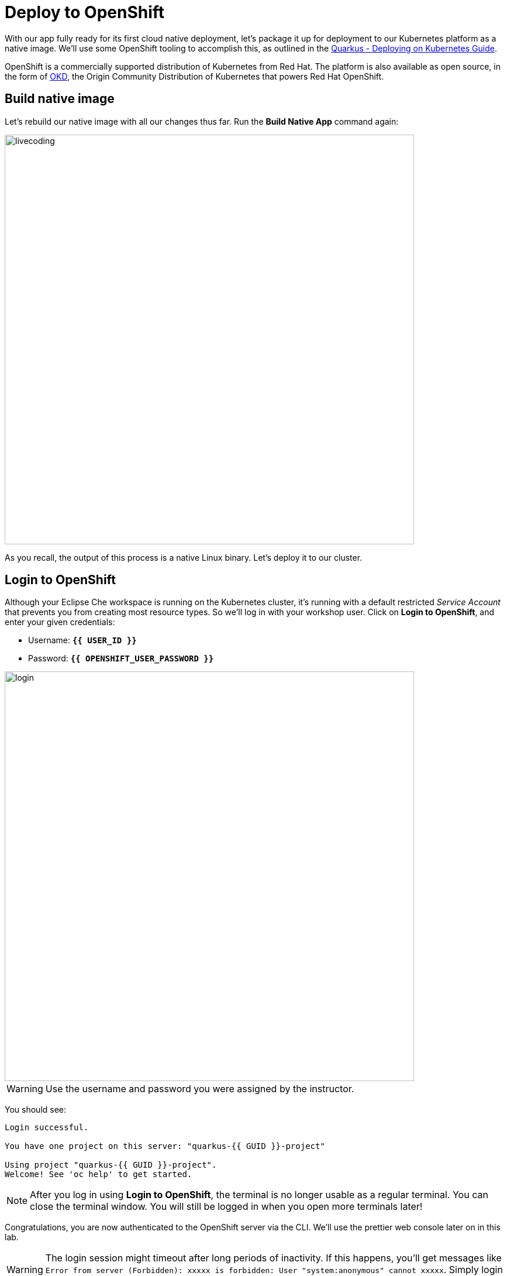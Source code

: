= Deploy to OpenShift
:experimental:

With our app fully ready for its first cloud native deployment, let's package it up for deployment to our Kubernetes platform as a native image. We'll use some OpenShift tooling to accomplish this, as outlined in the https://quarkus.io/guides/kubernetes-guide[Quarkus - Deploying on Kubernetes Guide^].

OpenShift is a commercially supported distribution of Kubernetes from Red Hat. The platform is also available as open source, in the form of https://www.okd.io/[OKD^], the Origin Community Distribution of Kubernetes that powers Red Hat OpenShift.

== Build native image

Let's rebuild our native image with all our changes thus far. Run the **Build Native App** command again:

image::cmd-native.png[livecoding, 700]

As you recall, the output of this process is a native Linux binary. Let's deploy it to our cluster.

== Login to OpenShift

Although your Eclipse Che workspace is running on the Kubernetes cluster, it's running with a default restricted _Service Account_ that prevents you from creating most resource types. So we'll log in with your workshop user. Click on **Login to OpenShift**, and enter your given credentials:

* Username: **`{{ USER_ID }}`**
* Password: **`{{ OPENSHIFT_USER_PASSWORD }}`**

image::cmd-login.png[login,700]

[WARNING]
====
Use the username and password you were assigned by the instructor.
====

You should see:

[source, none]
----
Login successful.

You have one project on this server: "quarkus-{{ GUID }}-project"

Using project "quarkus-{{ GUID }}-project".
Welcome! See 'oc help' to get started.
----

[NOTE]
====
After you log in using *Login to OpenShift*, the terminal is no longer usable as a regular terminal. You can close the terminal window. You will still be logged in when you open more terminals later!
====

Congratulations, you are now authenticated to the OpenShift server via the CLI. We'll use the prettier web console later on in this lab.

[WARNING]
====
The login session might timeout after long periods of inactivity. If this happens, you'll get messages like `Error from server (Forbidden): xxxxx is forbidden: User "system:anonymous" cannot xxxxx`. Simply login again!
====

https://kubernetes.io/docs/concepts/overview/working-with-objects/namespaces/[Namespaces^]
are a top level concept to help you organize your deployments and teams of developers. A
namespace allows a community of users (or a user) to organize and manage
their content in isolation from other communities. OpenShift _projects_ provide additional functionality for managing Kubernetes namespaces.

For this scenario, a project has been created for you called `quarkus-{{ GUID }}-project`. You will use this project to deploy your developed project in the next step.

== Deploy to OpenShift

First, create a new _binary_ build within OpenShift by opening a Terminal and running:

[source,sh,role="copypaste"]
----
oc new-build quay.io/quarkus/ubi-quarkus-native-binary-s2i:19.3.1 --binary --name=people -l app=people
----

You should get a `--> Success` message at the end.

[NOTE]
====
This build uses the new https://developers.redhat.com/products/rhel/ubi/[Red Hat Universal Base Image^], providing foundational software needed to run most applications, while staying at a reasonable size.
====

And then start and watch the build, which will take about a minute to complete:

[source,sh,role="copypaste"]
----
oc start-build people --from-file $CHE_PROJECTS_ROOT/quarkus-workshop-labs/target/*-runner --follow
----

This step will combine the native binary with a base OS image, create a new container image, and push it to an internal image registry. **Wait for it to finish!**. You should get a **Push successful** message at the end.

Once that's done, deploy the new image as an OpenShift application and expose its HTTP endpoint to the outside world:

[source,sh,role="copypaste"]
----
oc new-app --as-deployment-config people -l "app.openshift.io/runtime=quarkus,app.kubernetes.io/part-of=people" && oc expose svc/people
----

Finally, make sure it's actually done rolling out:

[source,sh,role="copypaste"]
----
oc rollout status -w dc/people
----

[NOTE]
====
`dc` in `dc/people` is shorthand for OpenShift's _DeploymentConfig_ object type. There are other shortcuts like `bc` for _BuildConfig_, `svc` for Kubernetes _Services_, and so on.
====

Wait for that command to report `replication controller "people-1" successfully rolled out` before continuing.

And now we can access using `curl` once again. In the Terminal, run this command to access the endpoint:

[source,sh,role="copypaste copypaste"]
----
curl $(oc get route people -o=go-template --template={% raw %}'{{ .spec.host }}'{% endraw %})/hello/greeting/quarkus-on-openshift
----

[NOTE]
====
The above `curl` command constructs the URL to your running app on the cluster using the `oc get route` command.
====

You should see:

[source,none]
----
hello quarkus-on-openshift from people-1-9sgsm
----

[NOTE]
====
Your hostname (the Kubernetes _pod_ in which your app runs) name will be different from the above.
====

So now our app is deployed to OpenShift. You can also see it in the {{ CONSOLE_URL}}[OpenShift Console^]. Login with your assigned username and password (e.g. `{{ USER_ID }}/{{ OPENSHIFT_USER_PASSWORD }}`):

image::ocplogin.png[login,600]

Once logged in, click on the name of your project (`quarkus-{{ GUID }}-project`):

image::ocpproj.png[project,600]

Switch to the _Developer Perspective_ using the upper-left drop-down:

image::devperspective.png[perspective, 700]

This provides a developer-centric Topology view of applications deployed to the project. You can see the single `people` deployment that we just deployed earlier using the CLI:

image::peopledc.png[project,600]

Click on the circle to get details:

image::container1.png[container,600]

[NOTE]
====
You may see _"Container people does not have health checks to ensure your application is running correctly"_. Don't worry we will add MicroProfile health check at the next step.
====

Click on the **View Logs** link to see the console output from the app:

image::podlogs.png[logs,600]

This is the same output you saw earlier when you ran it "locally" with it's super-fast startup time.

Go back to the _Topology_ view. Since this app is exposed to the world, a _Route_ was created which you can access using the small arrow in the upper right of the circle. Click on the route link:

image::routelink.png[logs,600]

You can click on the route link to open up the default Quarkus page that's packaged as part of our workshop application.

== Connect MicroProfile health check

Earlier you implemented a series of MicroProfile health checks. To make OpenShift aware of these available health checks and begin using them, run the following commands in a Terminal in CodeReady:

[source,sh,role="copypaste"]
----
oc set probe dc/people --readiness --initial-delay-seconds=5 --period-seconds=5 --failure-threshold=20 --get-url=http://:8080/health/ready && oc set probe dc/people --liveness --initial-delay-seconds=5 --period-seconds=5 --failure-threshold=20  --get-url=http://:8080/health/live
----

You'll see in the Topology view that the app is re-deployed with the new settings and the old app will be _terminated_ soon after:

image::redeploy.png[logs,600]


This configures both a _readiness_ probe (is the app initialized and ready to serve requests?) and a _liveness_ probe (is the app still up and ready to serve requests) with default timeouts. OpenShift will not route any traffic to pods that don't respond successfully to these probes. By editing these, it will trigger a new deployment.

At this point, the probes will be accessed periodically to ensure the app is healthy.

== Congratulations!

This step covered the deployment of a native Quarkus application on OpenShift. However, there is much more, and the integration with these cloud native platforms (through health checks, configuration management, and monitoring) has been tailored to make Quarkus applications execution very smooth.

This is the end of the *Basic Quarkus Hands-On Lab*. You can now continue with the *Advanced Quarkus Hands-On Lab* if your instructor has included that lab.